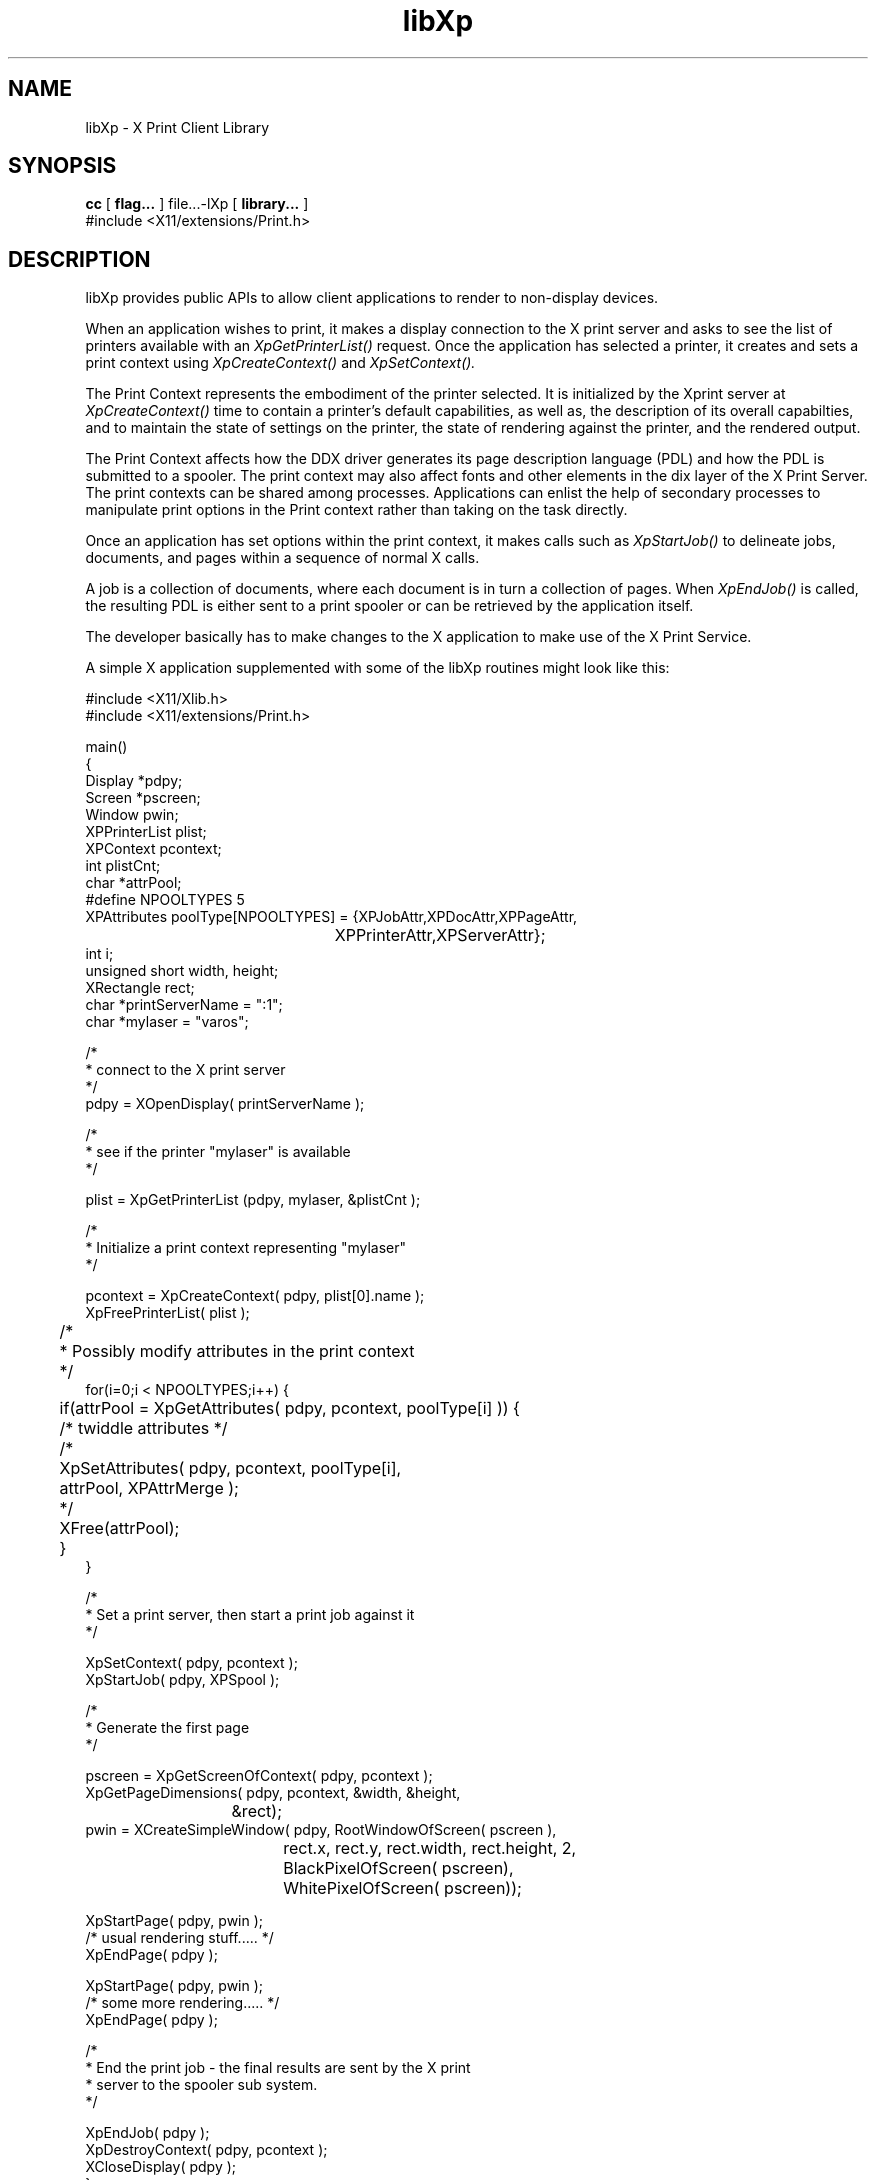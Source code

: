 .\"
.\" Copyright 1996 Hewlett-Packard Company
.\" Copyright 1996 International Business Machines Corp.
.\" Copyright 1996, 1999, 2004, Oracle and/or its affiliates. All rights reserved.
.\" Copyright 1996 Novell, Inc.
.\" Copyright 1996 Digital Equipment Corp.
.\" Copyright 1996 Fujitsu Limited
.\" Copyright 1996 Hitachi, Ltd.
.\" Copyright 1996 X Consortium, Inc.
.\"
.\" Permission is hereby granted, free of charge, to any person obtaining a
.\" copy of this software and associated documentation files (the "Software"),
.\" to deal in the Software without restriction, including without limitation
.\" the rights to use, copy, modify, merge, publish, distribute,
.\" sublicense, and/or sell copies of the Software, and to permit persons
.\" to whom the Software is furnished to do so, subject to the following
.\" conditions:
.\"
.\" The above copyright notice and this permission notice shall be
.\" included in all copies or substantial portions of the Software.
.\"
.\" THE SOFTWARE IS PROVIDED "AS IS", WITHOUT WARRANTY OF ANY KIND,
.\" EXPRESS OR IMPLIED, INCLUDING BUT NOT LIMITED TO THE WARRANTIES OF
.\" MERCHANTABILITY, FITNESS FOR A PARTICULAR PURPOSE AND NONINFRINGEMENT.
.\" IN NO EVENT SHALL THE COPYRIGHT HOLDERS BE LIABLE FOR ANY CLAIM,
.\" DAMAGES OR OTHER LIABILITY, WHETHER IN AN ACTION OF CONTRACT, TORT OR
.\" OTHERWISE, ARISING FROM, OUT OF OR IN CONNECTION WITH THE SOFTWARE OR
.\" THE USE OR OTHER DEALINGS IN THE SOFTWARE.
.\"
.\" Except as contained in this notice, the names of the copyright holders
.\" shall not be used in advertising or otherwise to promote the sale, use
.\" or other dealings in this Software without prior written authorization
.\" from said copyright holders.
.\"
.TH libXp 3Xp "libXp 1.0.3" "X Version 11" "XPRINT FUNCTIONS"
.SH NAME
libXp \- X Print Client Library
.SH SYNOPSIS
.B cc
[
.B flag...
]
file...-lXp
[
.B library...
]
.BR
.nf
\&#include <X11/extensions/Print.h>
.fi
.SH DESCRIPTION
.LP
libXp provides public APIs to allow client applications to render to non-display devices.

When an application wishes to print, it makes a display connection to the X print server and asks
to see the list of
printers available with an
.I XpGetPrinterList()
request. Once the application has selected a printer, it creates and sets a print context using
.I XpCreateContext()
and
.I XpSetContext().

The Print Context represents the embodiment of the printer selected. It is initialized by the
Xprint server at
.I XpCreateContext()
time to contain a printer's default capabilities, as well as, the description of its overall
capabilties, and to maintain
the state of settings on the printer, the state of rendering against the printer, and the rendered
output.

The Print Context affects how the DDX driver generates its page description language (PDL) and how
the PDL is submitted to
a spooler. The print context may also affect fonts and other elements in the dix layer of the X
Print Server. The print
contexts can be shared among processes. Applications can enlist the help of secondary processes to
manipulate print options
in the Print context rather than taking on the task directly.

Once an application has set options within the print context, it makes calls such as
.I XpStartJob()
to delineate jobs, documents, and pages within a sequence of normal X calls.

A job is a collection of documents, where each document is in turn a collection of pages. When
.I XpEndJob()
is called, the resulting PDL is either sent to a print spooler or can be retrieved by the
application itself.

The developer basically has to make changes to the X application to make use of the X Print
Service.
.LP

A simple X application supplemented with some of the libXp routines might look like this:


.\" Note: C Comments and include statements in the sample code must use the
.\" zero-width non-printing nroff entity \& to prevent the C pre-processor
.\" from processing or stripping them out during the build

.nf

\&#include <X11/Xlib.h>
\&#include <X11/extensions/Print.h>

main()
{
    Display *pdpy;
    Screen *pscreen;
    Window pwin;
    XPPrinterList plist;
    XPContext pcontext;
    int plistCnt;
    char *attrPool;
\&#define NPOOLTYPES 5
    XPAttributes poolType[NPOOLTYPES] = {XPJobAttr,XPDocAttr,XPPageAttr,
					 XPPrinterAttr,XPServerAttr};
    int i;
    unsigned short width, height;
    XRectangle rect;
    char *printServerName = ":1";
    char *mylaser = "varos";

    /\&*
     * connect to the X print server
     *\&/
    pdpy = XOpenDisplay( printServerName );

    /\&*
     * see if the printer "mylaser" is available
     *\&/

    plist =  XpGetPrinterList (pdpy, mylaser, &plistCnt );

    /\&*
     * Initialize a print context representing "mylaser"
     *\&/

    pcontext = XpCreateContext( pdpy, plist[0].name );
    XpFreePrinterList( plist );

	/\&*
	 * Possibly modify attributes in the print context
	 *\&/
    for(i=0;i < NPOOLTYPES;i++) {
	if(attrPool = XpGetAttributes( pdpy, pcontext, poolType[i] )) {
	    /\&* twiddle attributes *\&/
	    /\&*
	      XpSetAttributes( pdpy, pcontext, poolType[i],
	                       attrPool, XPAttrMerge );
	    *\&/
	    XFree(attrPool);
	}
    }


    /\&*
     * Set a print server, then start a print job against it
     *\&/

    XpSetContext( pdpy, pcontext );
    XpStartJob( pdpy, XPSpool );

    /\&*
     * Generate the first page
     *\&/

    pscreen = XpGetScreenOfContext( pdpy, pcontext );
    XpGetPageDimensions( pdpy, pcontext, &width, &height,
			 &rect);
    pwin = XCreateSimpleWindow( pdpy, RootWindowOfScreen( pscreen ),
				rect.x, rect.y, rect.width, rect.height, 2,
				BlackPixelOfScreen( pscreen),
				WhitePixelOfScreen( pscreen));

    XpStartPage( pdpy, pwin );
    /\&* usual rendering stuff..... *\&/
    XpEndPage( pdpy );

    XpStartPage( pdpy, pwin );
    /\&* some more rendering.....   *\&/
    XpEndPage( pdpy );

    /\&*
     * End the print job - the final results are sent by the X print
     * server to the spooler sub system.
     *\&/

    XpEndJob( pdpy );
    XpDestroyContext( pdpy, pcontext );
    XCloseDisplay( pdpy );
}

.fi
.SH "SEE ALSO"
.BR Xprt (1),
.BR XpCreateContext (3Xp),
.BR XpDestroyContext (3Xp),
.BR XpEndJob (3Xp),
.BR XpEndPage (3Xp),
.BR XpFreePrinterList (3Xp),
.BR XpGetAttributes (3Xp),
.BR XpGetPageDimensions (3Xp),
.BR XpGetPrinterList (3Xp),
.BR XpSetAttributes (3Xp),
.BR XpSetContext (3Xp),
.BR XpStartJob (3Xp),
.BR XpStartPage (3Xp)

.I X Print Service Extension Library
